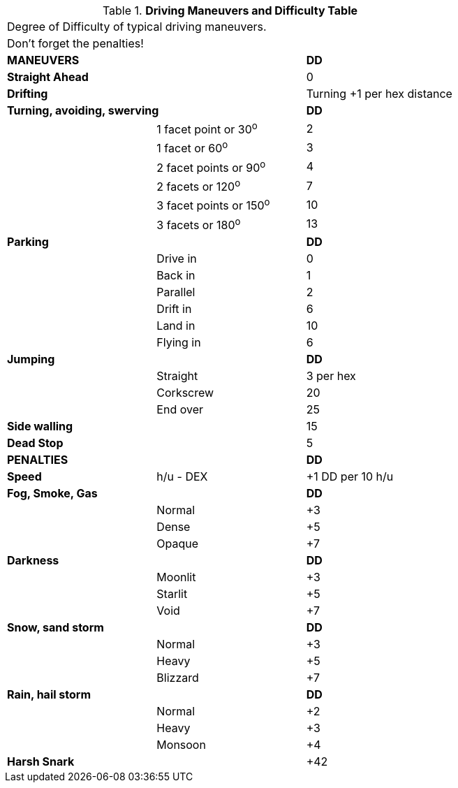 .*Driving Maneuvers and Difficulty Table*
[width="75%",cols="<,<,^",frame="all", stripes="even"]
|===
3+<|Degree of Difficulty of typical driving maneuvers.
3+<|Don't forget the penalties!

2+^s|MANEUVERS
^s|DD

s|Straight Ahead
|
|0

s|Drifting
|
|Turning +1 per hex distance

2+<s|Turning, avoiding, swerving
^s|DD

|
|1 facet point or 30^o^
|2

|
|1 facet or 60^o^	
|3

|
|2 facet points or 90^o^	
|4

|
|2 facets or 120^o^	
|7

|
|3 facet points or 150^o^	
|10

|
|3 facets or 180^o^	
|13

2+<s|Parking
^s|DD

|
|Drive in	
|0

|
|Back in	
|1

|
|Parallel	
|2

|
|Drift in	
|6

|
|Land in	
|10

|
|Flying	in
|6


2+<s|Jumping
^s|DD

|
|Straight	
|3 per hex

|
|Corkscrew	
|20

|
|End over	
|25



s|Side walling
|
|15

s|Dead Stop	
|
|5

2+^s|PENALTIES
^s|DD

s|Speed
|h/u - DEX
|+1 DD per 10 h/u

2+<s|Fog, Smoke, Gas
^s|DD

|
|Normal
|+3

|
|Dense
|+5


|
|Opaque
|+7

2+<s|Darkness
^s|DD

|
|Moonlit
|+3

|
|Starlit
|+5


|
|Void
|+7


2+<s|Snow, sand storm
^s|DD

|
|Normal
|+3

|
|Heavy
|+5


|
|Blizzard
|+7

2+<s|Rain, hail storm
^s|DD

|
|Normal
|+2

|
|Heavy
|+3


|
|Monsoon
|+4

s|Harsh Snark	
|
|+42

|===
